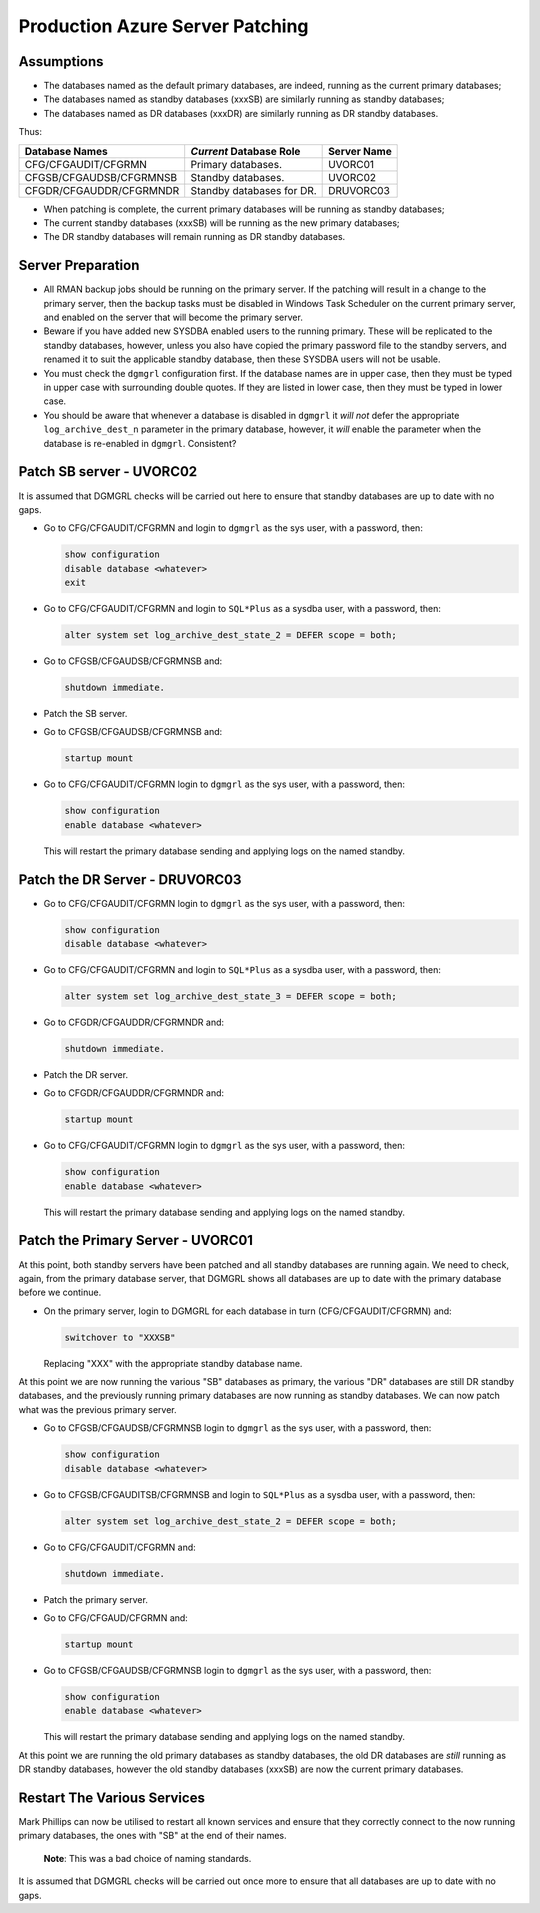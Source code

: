 ================================
Production Azure Server Patching
================================

Assumptions
===========

-   The databases named as the default primary databases, are indeed, running as the current primary databases;
-   The databases named as standby databases (xxxSB) are similarly running as standby databases;
-   The databases named as DR databases (xxxDR) are similarly running as DR standby databases.

Thus:

+-------------------------+---------------------------+-------------+
| Database Names          | *Current* Database Role   | Server Name |
+=========================+===========================+=============+
| CFG/CFGAUDIT/CFGRMN     | Primary databases.        | UVORC01     |
+-------------------------+---------------------------+-------------+
| CFGSB/CFGAUDSB/CFGRMNSB | Standby databases.        | UVORC02     |
+-------------------------+---------------------------+-------------+
| CFGDR/CFGAUDDR/CFGRMNDR | Standby databases for DR. | DRUVORC03   |
+-------------------------+---------------------------+-------------+

-   When patching is complete, the current primary databases will be running as standby databases;
-   The current standby databases (xxxSB) will be running as the new primary databases;
-   The DR standby databases will remain running as DR standby databases.

Server Preparation
==================

-   All RMAN backup jobs should be running on the primary server. If the patching will result in a change to the primary server, then the backup tasks must be disabled in Windows Task Scheduler on the current primary server, and enabled on the server that will become the primary server.

-   Beware if you have added new SYSDBA enabled users to the running primary. These will be replicated to the standby databases, however, unless you also have copied the primary password file to the standby servers, and renamed it to suit the applicable standby database, then these SYSDBA users will not be usable.

-   You must check the ``dgmgrl`` configuration first. If the database names are in upper case, then they must be typed in upper case with surrounding double quotes. If they are listed in lower case, then they must be typed in lower case.

-   You should be aware that whenever a database is disabled in ``dgmgrl`` it *will not* defer the appropriate ``log_archive_dest_n`` parameter in the primary database, however, it *will* enable the parameter when the database is re-enabled in ``dgmgrl``. Consistent?


Patch SB server - UVORC02
=========================

It is assumed that DGMGRL checks will be carried out here to ensure that standby databases are up to date with no gaps.

-   Go to CFG/CFGAUDIT/CFGRMN and login to ``dgmgrl`` as the sys user, with a password, then:

    ..  code-block:: none
           
        show configuration
        disable database <whatever>
        exit
        
-   Go to CFG/CFGAUDIT/CFGRMN and login to ``SQL*Plus`` as a sysdba user, with a password, then:

    ..  code-block:: none
    
        alter system set log_archive_dest_state_2 = DEFER scope = both;
        
-   Go to CFGSB/CFGAUDSB/CFGRMNSB and:

    ..  code-block:: sql
    
        shutdown immediate.
        
-   Patch the SB server.
-   Go to CFGSB/CFGAUDSB/CFGRMNSB and:

    ..  code-block:: sql
    
        startup mount
        
-   Go to CFG/CFGAUDIT/CFGRMN  login to ``dgmgrl`` as the sys user, with a password, then:

    ..  code-block:: none
    
        show configuration
        enable database <whatever>
        
    This will restart the primary database sending and applying logs on the named standby. 
    

Patch the DR Server - DRUVORC03
===============================

-   Go to CFG/CFGAUDIT/CFGRMN  login to ``dgmgrl`` as the sys user, with a password, then:

    ..  code-block:: none
    
        show configuration
        disable database <whatever>
        
-   Go to CFG/CFGAUDIT/CFGRMN and login to ``SQL*Plus`` as a sysdba user, with a password, then:

    ..  code-block:: none
    
        alter system set log_archive_dest_state_3 = DEFER scope = both;
        
           
-   Go to CFGDR/CFGAUDDR/CFGRMNDR and:

    ..  code-block:: sql
    
        shutdown immediate.
        
-   Patch the DR server.
-   Go to CFGDR/CFGAUDDR/CFGRMNDR and:

    ..  code-block:: sql
    
        startup mount

-   Go to CFG/CFGAUDIT/CFGRMN  login to ``dgmgrl`` as the sys user, with a password, then:

    ..  code-block:: none
    
        show configuration
        enable database <whatever>
        
    This will restart the primary database sending and applying logs on the named standby. 
    

Patch the Primary Server - UVORC01
==================================

At this point, both standby servers have been patched and all standby databases are running again. We need to check, again, from the primary database server, that DGMGRL shows all databases are up to date with the primary database before we continue.

-   On the primary server, login to DGMGRL for each database in turn (CFG/CFGAUDIT/CFGRMN) and:

    ..  code-block:: sql
  
        switchover to "XXXSB"
     
    Replacing "XXX" with the appropriate standby database name.

At this point we are now running  the various "SB" databases as primary, the various "DR" databases are still DR standby databases, and the previously running primary databases are now running as standby databases. We can now patch what was the previous primary server.

-   Go to CFGSB/CFGAUDSB/CFGRMNSB  login to ``dgmgrl`` as the sys user, with a password, then:

    ..  code-block:: none
    
        show configuration
        disable database <whatever>
        
-   Go to CFGSB/CFGAUDITSB/CFGRMNSB and login to ``SQL*Plus`` as a sysdba user, with a password, then:

    ..  code-block:: none
    
        alter system set log_archive_dest_state_2 = DEFER scope = both;
        
    
-   Go to CFG/CFGAUDIT/CFGRMN and:

    ..  code-block:: sql
    
        shutdown immediate.
        
-   Patch the primary server.
-   Go to CFG/CFGAUD/CFGRMN and:

    ..  code-block:: sql
    
        startup mount
        
-   Go to CFGSB/CFGAUDSB/CFGRMNSB  login to ``dgmgrl`` as the sys user, with a password, then:

    ..  code-block:: none
    
        show configuration
        enable database <whatever>
        
    This will restart the primary database sending and applying logs on the named standby. 
           
At this point we are running the old primary databases as standby databases, the old DR databases are *still* running as DR standby databases, however the old standby databases (xxxSB) are now the current primary databases.

    
Restart The Various Services
============================

Mark Phillips can now be utilised to restart all known services and ensure that they correctly connect to the now running primary databases, the ones with "SB" at the end of their names. 

    **Note**: This was a bad choice of naming standards.
    
It is assumed that DGMGRL checks will be carried out once more to ensure that all databases are up to date with no gaps.

